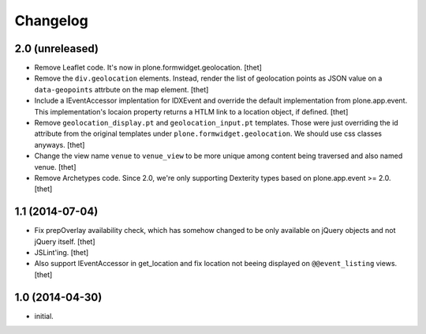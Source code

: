Changelog
=========

2.0 (unreleased)
----------------

- Remove Leaflet code. It's now in plone.formwidget.geolocation.
  [thet]

- Remove the ``div.geolocation`` elements. Instead, render the list of
  geolocation points as JSON value on a ``data-geopoints`` attrbute on the map
  element.
  [thet]

- Include a IEventAccessor implentation for IDXEvent and override the default
  implementation from plone.app.event. This implementation's locaion property
  returns a HTLM link to a location object, if defined.
  [thet]

- Remove ``geolocation_display.pt`` and ``geolocation_input.pt`` templates.
  Those were just overriding the id attribute from the original templates under
  ``plone.formwidget.geolocation``. We should use css classes anyways.
  [thet]

- Change the view name ``venue`` to ``venue_view`` to be more unique among
  content being traversed and also named venue.
  [thet]

- Remove Archetypes code. Since 2.0, we're only supporting Dexterity types
  based on plone.app.event >= 2.0.
  [thet]


1.1 (2014-07-04)
----------------

- Fix prepOverlay availability check, which has somehow changed to be only
  available on jQuery objects and not jQuery itself.
  [thet]

- JSLint'ing.
  [thet]

- Also support IEventAccessor in get_location and fix location not beeing
  displayed on ``@@event_listing`` views.
  [thet]

1.0 (2014-04-30)
----------------

- initial.
